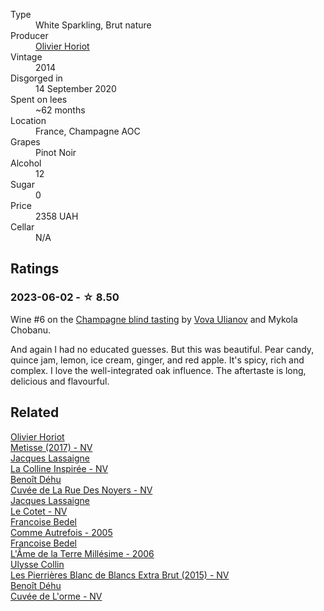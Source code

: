 #+attr_html: :class wine-main-image
[[file:/images/b7/f8ea50-cad4-49cb-8fcb-e60a8893fe55/2023-06-03-11-28-19-7A4E279A-F645-4873-98D2-E7B71AFDF43F-1-105-c@512.webp]]

- Type :: White Sparkling, Brut nature
- Producer :: [[barberry:/producers/fa1f19d8-0f56-42d6-bef2-bfb46df61ea3][Olivier Horiot]]
- Vintage :: 2014
- Disgorged in :: 14 September 2020
- Spent on lees :: ~62 months
- Location :: France, Champagne AOC
- Grapes :: Pinot Noir
- Alcohol :: 12
- Sugar :: 0
- Price :: 2358 UAH
- Cellar :: N/A

** Ratings

*** 2023-06-02 - ☆ 8.50

Wine #6 on the [[barberry:/posts/2023-06-02-champagne][Champagne blind tasting]] by [[barberry:/convives/f41d2538-a1cc-4293-abd9-9382eb585ae6][Vova Ulianov]] and Mykola Chobanu.

And again I had no educated guesses. But this was beautiful. Pear candy, quince jam, lemon, ice cream, ginger, and red apple. It's spicy, rich and complex. I love the well-integrated oak influence. The aftertaste is long, delicious and flavourful.

** Related

#+begin_export html
<div class="flex-container">
  <a class="flex-item flex-item-left" href="/wines/e2def7db-4717-4c1d-b5af-403adf8f510d.html">
    <img class="flex-bottle" src="/images/e2/def7db-4717-4c1d-b5af-403adf8f510d/2023-06-03-11-27-51-BFCDF0E9-D22C-4722-8DDA-37388EABC460-1-105-c@512.webp"></img>
    <section class="h">Olivier Horiot</section>
    <section class="h text-bolder">Metisse (2017) - NV</section>
  </a>

  <a class="flex-item flex-item-right" href="/wines/3855b6f0-a2e9-4c92-952b-65ba8e335ada.html">
    <img class="flex-bottle" src="/images/38/55b6f0-a2e9-4c92-952b-65ba8e335ada/2023-06-03-11-24-46-7BCBBECA-35F9-402E-BD58-25D7FDB1FDAB-1-105-c@512.webp"></img>
    <section class="h">Jacques Lassaigne</section>
    <section class="h text-bolder">La Colline Inspirée - NV</section>
  </a>

  <a class="flex-item flex-item-left" href="/wines/7bc042b7-6842-4e32-936a-ea5458eba6b6.html">
    <img class="flex-bottle" src="/images/7b/c042b7-6842-4e32-936a-ea5458eba6b6/2023-06-03-11-21-44-368A631C-E57A-492E-A166-012D22A5D19A-1-105-c@512.webp"></img>
    <section class="h">Benoît Déhu</section>
    <section class="h text-bolder">Cuvée de La Rue Des Noyers - NV</section>
  </a>

  <a class="flex-item flex-item-right" href="/wines/8caf7cbe-9849-4294-a90d-a69f1bbc88e7.html">
    <img class="flex-bottle" src="/images/8c/af7cbe-9849-4294-a90d-a69f1bbc88e7/2023-06-03-11-33-19-1E9519D2-7072-4B65-AE18-2EF3EA84D5CF-1-105-c@512.webp"></img>
    <section class="h">Jacques Lassaigne</section>
    <section class="h text-bolder">Le Cotet - NV</section>
  </a>

  <a class="flex-item flex-item-left" href="/wines/bb79b28b-059f-4043-8ecf-3ba04ecd892a.html">
    <img class="flex-bottle" src="/images/bb/79b28b-059f-4043-8ecf-3ba04ecd892a/2023-06-03-11-34-19-C2238E66-FF81-41D0-818A-9C2A554CA469-1-105-c@512.webp"></img>
    <section class="h">Francoise Bedel</section>
    <section class="h text-bolder">Comme Autrefois - 2005</section>
  </a>

  <a class="flex-item flex-item-right" href="/wines/ca7dc126-0ea4-4245-93db-f07a87301a7e.html">
    <img class="flex-bottle" src="/images/ca/7dc126-0ea4-4245-93db-f07a87301a7e/2023-06-03-11-24-05-72980C88-A8D2-4369-942E-926D7D1690A4-1-105-c@512.webp"></img>
    <section class="h">Francoise Bedel</section>
    <section class="h text-bolder">L'Âme de la Terre Millésime - 2006</section>
  </a>

  <a class="flex-item flex-item-left" href="/wines/df4c17e5-a9ab-43f4-85d8-b1a117a42807.html">
    <img class="flex-bottle" src="/images/df/4c17e5-a9ab-43f4-85d8-b1a117a42807/2023-06-03-11-33-01-C6B87C8B-B6AA-4ADB-913B-BBF330AD83B8-1-105-c@512.webp"></img>
    <section class="h">Ulysse Collin</section>
    <section class="h text-bolder">Les Pierrières Blanc de Blancs Extra Brut (2015) - NV</section>
  </a>

  <a class="flex-item flex-item-right" href="/wines/e27c8b9d-c616-4119-a6f8-353c25e056f2.html">
    <img class="flex-bottle" src="/images/e2/7c8b9d-c616-4119-a6f8-353c25e056f2/2023-06-03-11-26-56-6A4DB1A3-B9C8-4673-8959-94E19B94EA12-1-105-c@512.webp"></img>
    <section class="h">Benoît Déhu</section>
    <section class="h text-bolder">Cuvée de L'orme - NV</section>
  </a>

</div>
#+end_export
